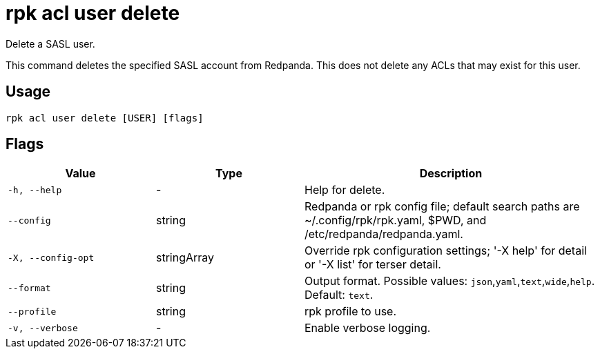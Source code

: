 = rpk acl user delete
:description: rpk acl user delete
:rpk_version: v23.2.1

Delete a SASL user.

This command deletes the specified SASL account from Redpanda. This does not
delete any ACLs that may exist for this user.

== Usage

[,bash]
----
rpk acl user delete [USER] [flags]
----

== Flags

[cols="1m,1a,2a"]
|===
|*Value* |*Type* |*Description*

|-h, --help |- |Help for delete.

|--config |string |Redpanda or rpk config file; default search paths are
~/.config/rpk/rpk.yaml, $PWD, and /etc/redpanda/redpanda.yaml.

|-X, --config-opt |stringArray |Override rpk configuration settings; '-X
help' for detail or '-X list' for terser detail.

|--format |string |Output format. Possible values: `json`,`yaml`,`text`,`wide`,`help`. Default: `text`.

|--profile |string |rpk profile to use.

|-v, --verbose |- |Enable verbose logging.
|===
